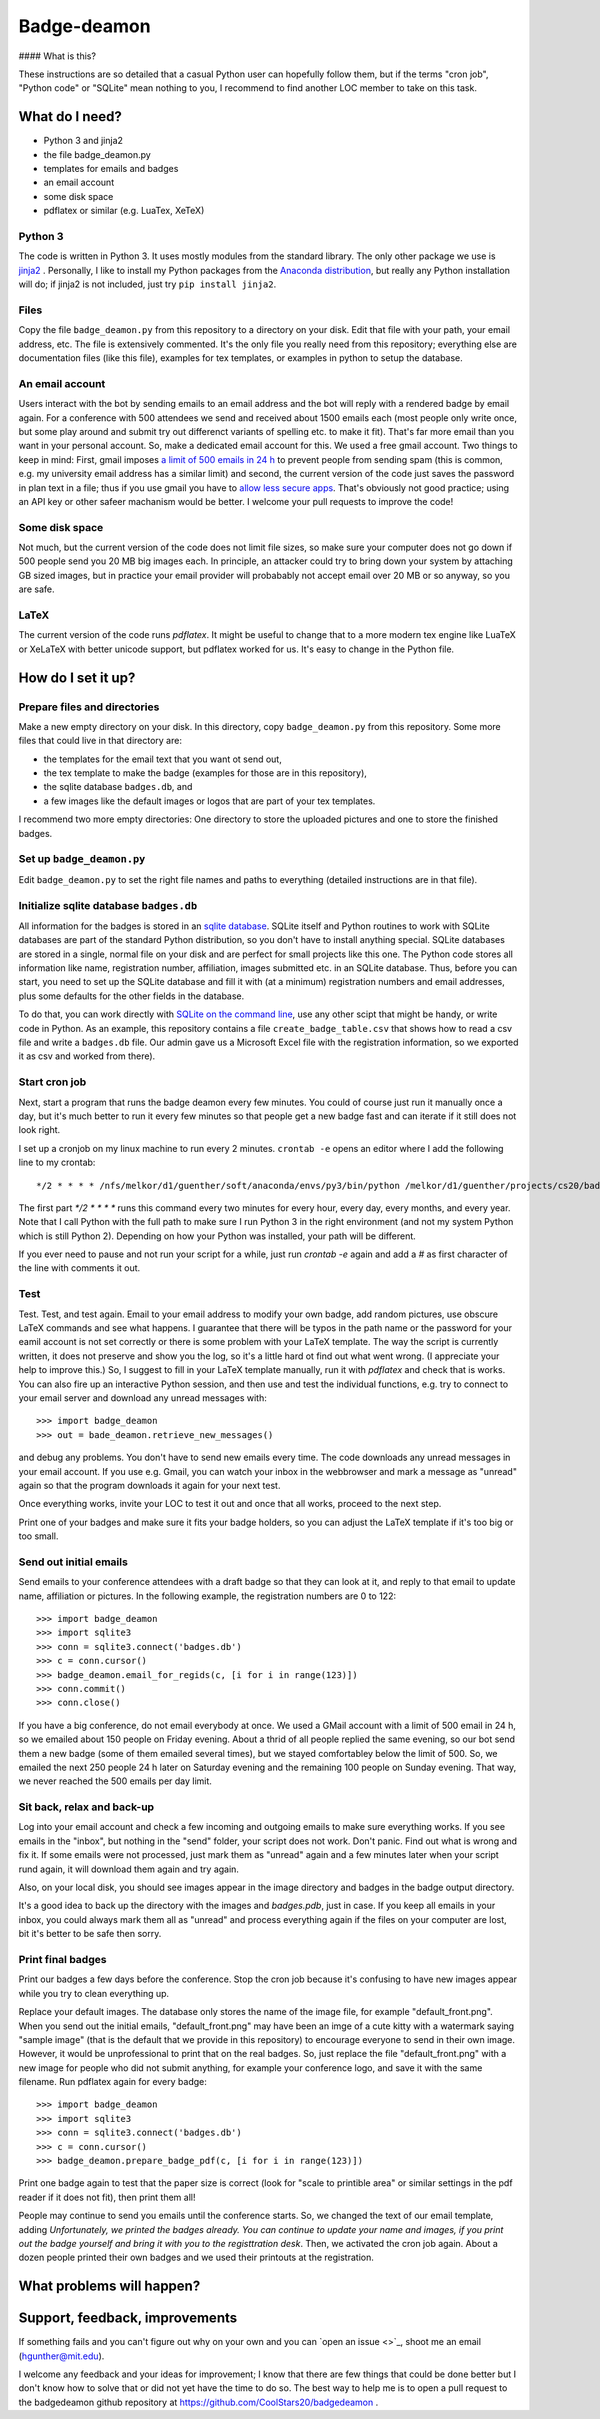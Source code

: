 ============
Badge-deamon
============

#### What is this?

These instructions are so detailed that a casual Python user can hopefully follow them, but if the terms "cron job", "Python code" or "SQLite" mean nothing to you, I recommend to find another LOC member to take on this task.

What do I need?
===============

- Python 3 and jinja2
- the file badge_deamon.py
- templates for emails and badges
- an email account
- some disk space
- pdflatex or similar (e.g. LuaTex, XeTeX)

Python 3
--------
The code is written in Python 3. It uses mostly modules from the standard library. The only other package we use is `jinja2 <http://jinja.pocoo.org/>`_ . Personally, I like to install my Python packages from the `Anaconda distribution <https://www.anaconda.com/download/>`_, but really any Python installation will do; if jinja2 is not included, just try ``pip install jinja2``.

Files
-----
Copy the file ``badge_deamon.py`` from this repository to a directory on your disk. Edit that file with your path, your email address, etc. The file is extensively commented. It's the only file you really need from this repository; everything else are documentation files (like this file), examples for tex templates, or examples in python to setup the database.

An email account
----------------
Users interact with the bot by sending emails to an email address and the bot will reply with a rendered badge by email again. For a conference with 500 attendees we send and received about 1500 emails each (most people only write once, but some play around and submit try out differenct variants of spelling etc. to make it fit). That's far more email than you want in your personal account. So, make a dedicated email account for this. We used a free gmail account. Two things to keep in mind: First, gmail imposes `a limit of 500 emails in 24 h <https://support.google.com/mail/answer/22839?hl=en>`_ to prevent people from sending spam (this is common, e.g. my university email address has a similar limit) and second, the current version of the code just saves the password in plan text in a file; thus if you use gmail you have to `allow less secure apps <https://support.google.com/accounts/answer/6010255?hl=en>`_. That's obviously not good practice; using an API key or other safeer machanism would be better. I welcome your pull requests to improve the code!

Some disk space
---------------
Not much, but the current version of the code does not limit file sizes, so make sure your computer does not go down if 500 people send you 20 MB big images each. In principle, an attacker could try to bring down your system by attaching GB sized images, but in practice your email provider will probabably not accept email over 20 MB or so anyway, so you are safe.

LaTeX
-----
The current version of the code runs *pdflatex*. It might be useful to change that to a more modern tex engine like LuaTeX or XeLaTeX with better unicode support, but pdflatex worked for us. It's easy to change in the Python file.

How do I set it up?
===================

Prepare files and directories
-----------------------------
Make a new empty directory on your disk. In this directory, copy ``badge_deamon.py`` from this repository. Some more files that could live in that directory are:

- the templates for the email text that you want ot send out,
- the tex template to make the badge (examples for those are in this repository),
- the sqlite database ``badges.db``, and
- a few images like the default images or logos that are part of your tex templates.

I recommend two more empty directories: One directory to store the uploaded pictures and one to store the finished badges. 

Set up ``badge_deamon.py``
--------------------------
Edit ``badge_deamon.py`` to set the right file names and paths to everything (detailed instructions are in that file).

Initialize sqlite database ``badges.db``
----------------------------------------
All information for the badges is stored in an `sqlite database <https://sqlite.org>`_. SQLite itself and Python routines to work with SQLite databases are part of the standard Python distribution, so you don't have to install anything special. SQLite databases are stored in a single, normal file on your disk and are perfect for small projects like this one. The Python code stores all information like name, registration number, affiliation, images submitted etc. in an SQLite database. Thus, before you can start, you need to set up the SQLite database and fill it with (at a minimum) registration numbers and email addresses, plus some defaults for the other fields in the database. 

To do that, you can work directly with `SQLite on the command line <http://www.sqlitetutorial.net/sqlite-import-csv/>`_, use any other scipt that might be handy, or write code in Python. As an example, this repository contains a file ``create_badge_table.csv`` that shows how to read a csv file and write a ``badges.db`` file.  Our admin gave us a Microsoft Excel file with the registration information, so we exported it as csv and worked from there).

Start cron job
--------------
Next, start a program that runs the badge deamon every few minutes. You could of course just run it manually once a day, but it's much better to run it every few minutes so that people get a new badge fast and can iterate if it still does not look right.

I set up a cronjob on my linux machine to run every 2 minutes. ``crontab -e`` opens an editor where I add the following line to my crontab::

   */2 * * * * /nfs/melkor/d1/guenther/soft/anaconda/envs/py3/bin/python /melkor/d1/guenther/projects/cs20/badgedeamon/badge_deamon.py

The first part `*/2 * * * *` runs this command every two minutes for every hour, every day, every months, and every year. Note that I call Python with the full path to make sure I run Python 3 in the right environment (and not my system Python which is still Python 2). Depending on how your Python was installed, your path will be different.

If you ever need to pause and not run your script for a while, just run `crontab -e` again and add a `#` as first character of the line with comments it out.
   
Test
----
Test. Test, and test again. Email to your email address to modify your own badge, add random pictures, use obscure LaTeX commands and see what happens. I guarantee that there will be typos in the path name or the password for your eamil account is not set correctly or there is some problem with your LaTeX template. The way the script is currently written, it does not preserve and show you the log, so it's a little hard ot find out what went wrong. (I appreciate your help to improve this.) So, I suggest to fill in your LaTeX template manually, run it with `pdflatex` and check that is works. You can also fire up an interactive Python session,  and then use and test the individual functions, e.g. try to connect to your email server and download any unread messages with::

  >>> import badge_deamon
  >>> out = bade_deamon.retrieve_new_messages()

and debug any problems.
You don't have to send new emails every time. The code downloads any unread messages in your email account. If you use e.g. Gmail, you can watch your inbox in the webbrowser and mark a message as "unread" again so that the program downloads it again for your next test.

Once everything works, invite your LOC to test it out and once that all works, proceed to the next step.

Print one of your badges and make sure it fits your badge holders, so you can adjust the LaTeX template if it's too big or too small.
  
Send out initial emails
-----------------------
Send emails to your conference attendees with a draft badge so that they can look at it, and reply to that email to update name, affiliation or pictures. In the following example, the registration numbers are 0 to 122::

  >>> import badge_deamon
  >>> import sqlite3
  >>> conn = sqlite3.connect('badges.db')
  >>> c = conn.cursor()
  >>> badge_deamon.email_for_regids(c, [i for i in range(123)])
  >>> conn.commit()
  >>> conn.close()

If you have a big conference, do not email everybody at once. We used a GMail account with a limit of 500 email in 24 h, so we emailed about 150 people on Friday evening. About a thrid of all people replied the same evening, so our bot send them a new badge (some of them emailed several times), but we stayed comfortabley below the limit of 500. So, we emailed the next 250 people 24 h later on Saturday evening and the remaining 100 people on Sunday evening. That way, we never reached the 500 emails per day limit.


Sit back, relax and back-up
---------------------------
Log into your email account and check a few incoming and outgoing emails to make sure everything works. If you see emails in the "inbox", but nothing in the "send" folder, your script does not work. Don't panic. Find out what is wrong and fix it. If some emails were not processed, just mark them as "unread" again and a few minutes later when your script rund again, it will download them again and try again.

Also, on your local disk, you should see images appear in the image directory and badges in the badge output directory.

It's a good idea to back up the directory with the images and `badges.pdb`, just in case. If you keep all emails in your inbox, you could always mark them all as "unread" and process everything again if the files on your computer are lost, bit it's better to be safe then sorry.


Print final badges
------------------
Print our badges a few days before the conference. Stop the cron job because it's confusing to have new images appear while you try to clean everything up.

Replace your default images. The database only stores the name of the image file, for example "default_front.png". When you send out the initial emails, "default_front.png" may have been an imge of a cute kitty with a watermark saying "sample image" (that is the default that we provide in this repository) to encourage everyone to send in their own image. However, it would be unprofessional to print that on the real badges. So, just replace the file "default_front.png" with a new image for people who did not submit anything, for example your conference logo, and save it with the same filename. Run pdflatex again for every badge::

  >>> import badge_deamon
  >>> import sqlite3
  >>> conn = sqlite3.connect('badges.db')
  >>> c = conn.cursor()
  >>> badge_deamon.prepare_badge_pdf(c, [i for i in range(123)])

Print one badge again to test that the paper size is correct (look for "scale to printible area" or similar settings in the pdf reader if it does not fit), then print them all!

People may continue to send you emails until the conference starts. So, we changed the text of our email template, adding *Unfortunately, we printed the badges already. You can continue to update your name and images, if you print out the badge yourself and bring it with you to the registtration desk*. Then, we activated the cron job again. About a dozen people printed their own badges and we used their printouts at the registration.


What problems will happen?
==========================


Support, feedback, improvements
===============================

If something fails and you can't figure out why on your own and you can `open an issue <>`_, shoot me an email (hgunther@mit.edu).

I welcome any feedback and your ideas for improvement; I know that there are few things that could be done better but I don't know how to solve that or did not yet have the time to do so. The best way to help me is to open a pull request to the badgedeamon github repository at https://github.com/CoolStars20/badgedeamon .
